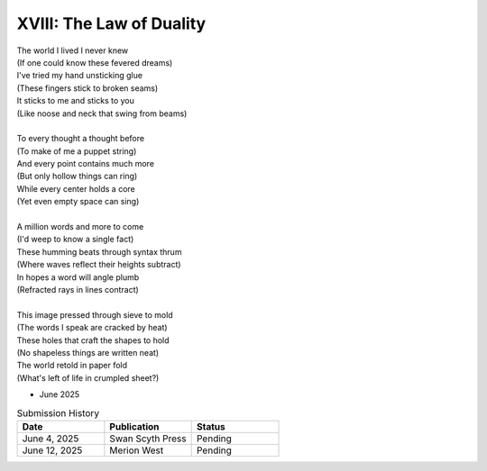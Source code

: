 -------------------------
XVIII: The Law of Duality
-------------------------

| The world I lived I never knew
| (If one could know these fevered dreams)
| I've tried my hand unsticking glue 
| (These fingers stick to broken seams)
| It sticks to me and sticks to you
| (Like noose and neck that swing from beams)
| 
| To every thought a thought before
| (To make of me a puppet string)
| And every point contains much more
| (But only hollow things can ring)
| While every center holds a core
| (Yet even empty space can sing)
|
| A million words and more to come
| (I'd weep to know a single fact)
| These humming beats through syntax thrum
| (Where waves reflect their heights subtract)
| In hopes a word will angle plumb
| (Refracted rays in lines contract)
|
| This image pressed through sieve to mold
| (The words I speak are cracked by heat)
| These holes that craft the shapes to hold
| (No shapeless things are written neat)
| The world retold in paper fold
| (What's left of life in crumpled sheet?)

- June 2025

.. list-table:: Submission History
  :widths: 15 15 15
  :header-rows: 1

  * - Date
    - Publication
    - Status
  * - June 4, 2025
    - Swan Scyth Press
    - Pending
  * - June 12, 2025
    - Merion West
    - Pending